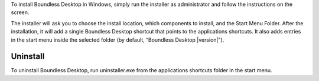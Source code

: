To install Boundless Desktop in Windows, simply run the installer as administrator and follow the instructions on the screen.

The installer will ask you to choose the install location, which components to install, and the Start Menu Folder. After the installation, it will add a single Boundless Desktop shortcut that points to the applications shortcuts. It also adds entries in the start menu inside the selected folder (by default, “Boundless Desktop |version|").

Uninstall
---------

To uninstall Boundless Desktop, run uninstaller.exe from the applications shortcuts folder in the start menu.
